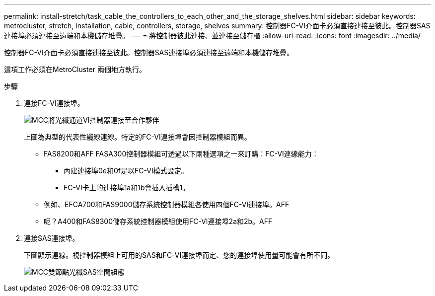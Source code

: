 ---
permalink: install-stretch/task_cable_the_controllers_to_each_other_and_the_storage_shelves.html 
sidebar: sidebar 
keywords: metrocluster, stretch, installation, cable, controllers, storage, shelves 
summary: 控制器FC-VI介面卡必須直接連接至彼此。控制器SAS連接埠必須連接至遠端和本機儲存堆疊。 
---
= 將控制器彼此連接、並連接至儲存櫃
:allow-uri-read: 
:icons: font
:imagesdir: ../media/


[role="lead"]
控制器FC-VI介面卡必須直接連接至彼此。控制器SAS連接埠必須連接至遠端和本機儲存堆疊。

這項工作必須在MetroCluster 兩個地方執行。

.步驟
. 連接FC-VI連接埠。
+
image::../media/mcc_cabling_fc_vi_controller_to_partner.gif[MCC將光纖通道VI控制器連接至合作夥伴]

+
上圖為典型的代表性纜線連線。特定的FC-VI連接埠會因控制器模組而異。

+
** FAS8200和AFF FASA300控制器模組可透過以下兩種選項之一來訂購：FC-VI連線能力：
+
*** 內建連接埠0e和0f是以FC-VI模式設定。
*** FC-VI卡上的連接埠1a和1b會插入插槽1。


** 例如、EFCA700和FAS9000儲存系統控制器模組各使用四個FC-VI連接埠。AFF
** 呢？A400和FAS8300儲存系統控制器模組使用FC-VI連接埠2a和2b。AFF


. 連接SAS連接埠。
+
下圖顯示連線。視控制器模組上可用的SAS和FC-VI連接埠而定、您的連接埠使用量可能會有所不同。

+
image::../media/mcc_two_node_optical_sas_space_configuration.png[MCC雙節點光纖SAS空間組態]



